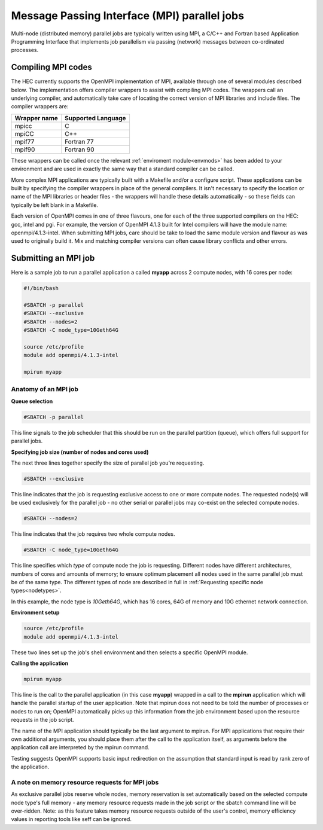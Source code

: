 Message Passing Interface (MPI) parallel jobs
=============================================

Multi-node (distributed memory) parallel jobs are typically 
written using MPI, a C/C++ and Fortran based Application Programming 
Interface that implements job parallelism via passing (network) messages 
between co-ordinated processes.

Compiling MPI codes
-------------------

The HEC currently supports the OpenMPI implementation of MPI, available 
through one of several modules described below. The implementation offers 
compiler wrappers to assist with compiling MPI codes. The wrappers call 
an underlying compiler, and automatically take care of locating the correct 
version of MPI libraries and include files. The compiler wrappers are:

.. list-table::
  :header-rows: 1

  * - Wrapper name
    - Supported Language
  * - mpicc
    - C
  * - mpiCC
    - C++
  * - mpif77
    - Fortran 77
  * - mpif90
    - Fortran 90

These wrappers can be called once the relevant :ref:`enviroment module<envmods>` has been 
added to your environment and are used in exactly the same way 
that a standard compiler can be called.

More complex MPI applications are typically built with a Makefile 
and/or a configure script. These applications can be built by 
specifying the compiler wrappers in place of the general compilers. 
It isn't necessary to specify the location or name of the MPI libraries 
or header files - the wrappers will handle these details automatically - 
so these fields can typically be left blank in a Makefile.

Each version of OpenMPI comes in one of three flavours, one for each 
of the three supported compilers on the HEC: gcc, intel and pgi. For 
example, the version of OpenMPI 4.1.3 built for Intel compilers will 
have the module name: openmpi/4.1.3-intel. When submitting MPI jobs, 
care should be take to load the same module version and flavour as 
was used to originally build it. Mix and matching compiler versions 
can often cause library conflicts and other errors.

Submitting an MPI job
---------------------

Here is a sample job to run a parallel application a called **myapp**
across 2 compute nodes, with 16 cores per node:

.. code-block:: bash

  #!/bin/bash

  #SBATCH -p parallel
  #SBATCH --exclusive
  #SBATCH --nodes=2
  #SBATCH -C node_type=10Geth64G

  source /etc/profile
  module add openmpi/4.1.3-intel

  mpirun myapp

Anatomy of an MPI job
~~~~~~~~~~~~~~~~~~~~~

**Queue selection**

.. code-block:: bash

  #SBATCH -p parallel

This line signals to the job scheduler that this should be run on the parallel partition
(queue), which offers full support for parallel jobs.

**Specifying job size (number of nodes and cores used)**

The next three lines together specify the size of parallel job you're requesting.

.. code-block:: bash

  #SBATCH --exclusive

This line indicates that the job is requesting exclusive access to one or 
more compute nodes. The requested node(s) will be used exclusively for the 
parallel job - no other serial or parallel jobs may co-exist on the selected 
compute nodes.

.. code-block:: bash

  #SBATCH --nodes=2

This line indicates that the job requires two whole compute nodes.

.. code-block:: bash

  #SBATCH -C node_type=10Geth64G

This line specifies which *type* of compute node the job is requesting. 
Different nodes have different architectures, numbers of cores and amounts 
of memory; to ensure optimum placement all nodes used in the same parallel 
job must be of the same type. The different types of node are described 
in full in :ref:`Requesting specific node types<nodetypes>`.

In this example, the node type is *10Geth64G*, which has 16 cores, 64G of 
memory and 10G ethernet network connection.

**Environment setup**

.. code-block:: bash

  source /etc/profile
  module add openmpi/4.1.3-intel

These two lines set up the job's shell environment and then selects a specific OpenMPI module.

**Calling the application**

.. code-block:: bash

  mpirun myapp

This line is the call to the parallel application (in this case **myapp**) 
wrapped in a call to the **mpirun** application which will handle the 
parallel startup of the user application. Note that mpirun does not need 
to be told the number of processes or nodes to run on; OpenMPI automatically 
picks up this information from the job environment based upon the resource 
requests in the job script.

The name of the MPI application should typically be the last argument to mpirun. 
For MPI applications that require their own additional arguments, you should place 
them after the call to the application itself, as arguments before the application 
call are interpreted by the mpirun command.

Testing suggests OpenMPI supports basic input redirection on the assumption that 
standard input is read by rank zero of the application.

A note on memory resource requests for MPI jobs
~~~~~~~~~~~~~~~~~~~~~~~~~~~~~~~~~~~~~~~~~~~~~~~

As exclusive parallel jobs reserve whole nodes, memory reservation is 
set automatically based on the selected compute node type's full memory - 
any memory resource requests made in the job script or the sbatch command 
line will be over-ridden. Note: as this feature takes memory resource 
requests outside of the user's control, memory efficiency values in reporting 
tools like seff can be ignored.
